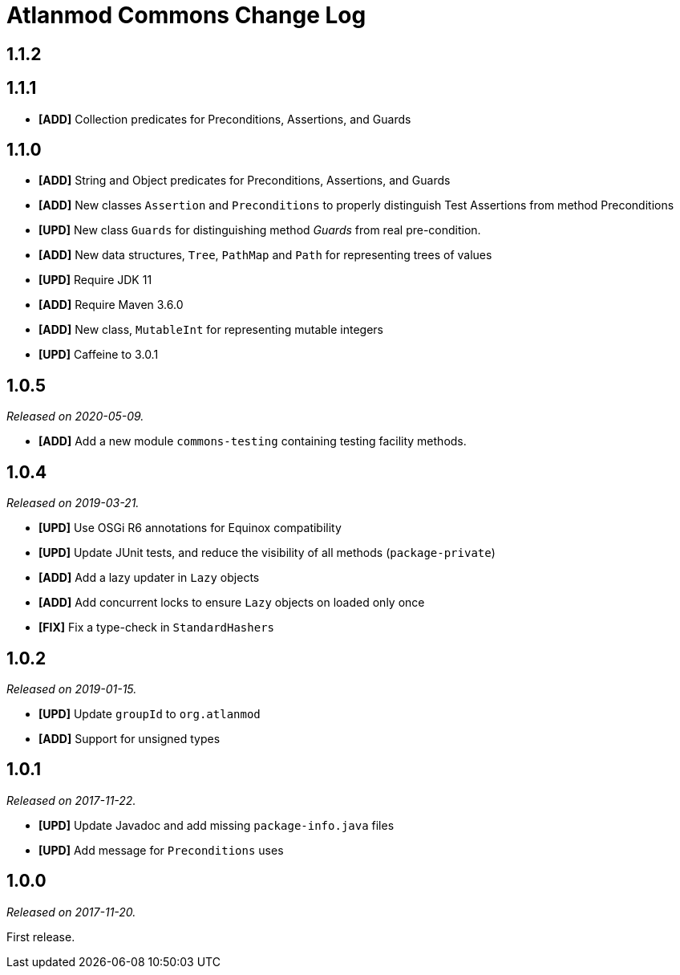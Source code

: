 = Atlanmod Commons Change Log

== 1.1.2

== 1.1.1

* *[ADD]* Collection predicates for Preconditions, Assertions, and Guards

== 1.1.0

* *[ADD]* String and Object predicates for Preconditions, Assertions, and Guards
* *[ADD]* New classes `Assertion` and `Preconditions` to properly distinguish Test Assertions from method Preconditions
* *[UPD]* New class `Guards` for distinguishing method _Guards_ from real pre-condition.
* *[ADD]* New data structures, `Tree`, `PathMap` and `Path` for representing trees of values
* *[UPD]* Require JDK 11
* *[ADD]* Require Maven 3.6.0
* *[ADD]* New class, `MutableInt` for representing mutable integers
* *[UPD]* Caffeine to 3.0.1

== 1.0.5

_Released on 2020-05-09._

* *[ADD]* Add a new module `commons-testing` containing testing facility methods.

== 1.0.4

_Released on 2019-03-21._

* *[UPD]* Use OSGi R6 annotations for Equinox compatibility
* *[UPD]* Update JUnit tests, and reduce the visibility of all methods (`package-private`)
* *[ADD]* Add a lazy updater in `Lazy` objects
* *[ADD]* Add concurrent locks to ensure `Lazy` objects on loaded only once
* *[FIX]* Fix a type-check in `StandardHashers`

== 1.0.2

_Released on 2019-01-15._

* *[UPD]* Update `groupId` to `org.atlanmod`
* *[ADD]* Support for unsigned types

== 1.0.1

_Released on 2017-11-22._

* *[UPD]* Update Javadoc and add missing `package-info.java` files
* *[UPD]* Add message for `Preconditions` uses

== 1.0.0

_Released on 2017-11-20._

First release.
